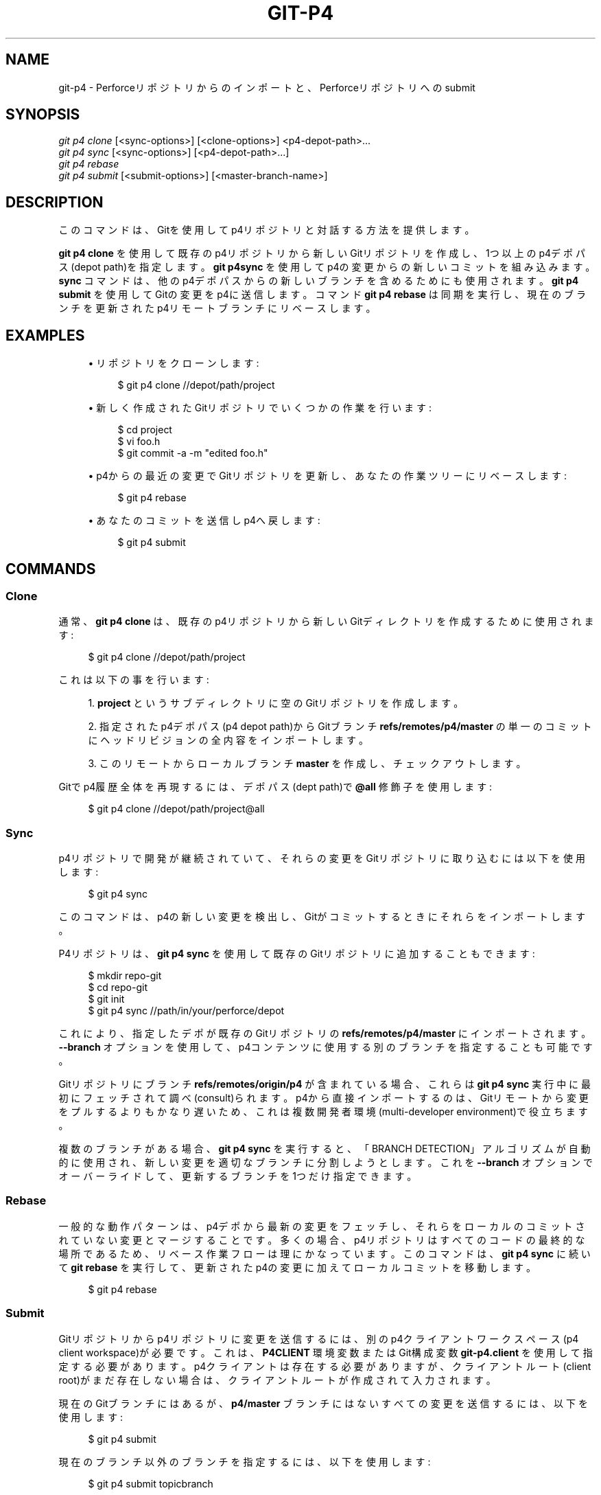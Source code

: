'\" t
.\"     Title: git-p4
.\"    Author: [FIXME: author] [see http://docbook.sf.net/el/author]
.\" Generator: DocBook XSL Stylesheets v1.79.1 <http://docbook.sf.net/>
.\"      Date: 12/10/2022
.\"    Manual: Git Manual
.\"    Source: Git 2.38.0.rc1.238.g4f4d434dc6.dirty
.\"  Language: English
.\"
.TH "GIT\-P4" "1" "12/10/2022" "Git 2\&.38\&.0\&.rc1\&.238\&.g" "Git Manual"
.\" -----------------------------------------------------------------
.\" * Define some portability stuff
.\" -----------------------------------------------------------------
.\" ~~~~~~~~~~~~~~~~~~~~~~~~~~~~~~~~~~~~~~~~~~~~~~~~~~~~~~~~~~~~~~~~~
.\" http://bugs.debian.org/507673
.\" http://lists.gnu.org/archive/html/groff/2009-02/msg00013.html
.\" ~~~~~~~~~~~~~~~~~~~~~~~~~~~~~~~~~~~~~~~~~~~~~~~~~~~~~~~~~~~~~~~~~
.ie \n(.g .ds Aq \(aq
.el       .ds Aq '
.\" -----------------------------------------------------------------
.\" * set default formatting
.\" -----------------------------------------------------------------
.\" disable hyphenation
.nh
.\" disable justification (adjust text to left margin only)
.ad l
.\" -----------------------------------------------------------------
.\" * MAIN CONTENT STARTS HERE *
.\" -----------------------------------------------------------------
.SH "NAME"
git-p4 \- Perforceリポジトリからのインポートと、Perforceリポジトリへのsubmit
.SH "SYNOPSIS"
.sp
.nf
\fIgit p4 clone\fR [<sync\-options>] [<clone\-options>] <p4\-depot\-path>\&...
\fIgit p4 sync\fR [<sync\-options>] [<p4\-depot\-path>\&...]
\fIgit p4 rebase\fR
\fIgit p4 submit\fR [<submit\-options>] [<master\-branch\-name>]
.fi
.sp
.SH "DESCRIPTION"
.sp
このコマンドは、Gitを使用してp4リポジトリと対話する方法を提供します。
.sp
\fBgit p4 clone\fR を使用して既存のp4リポジトリから新しいGitリポジトリを作成し、1つ以上のp4デポパス(depot path)を指定します。 \fBgit p4sync\fR を使用してp4の変更からの新しいコミットを組み込みます。 \fBsync\fR コマンドは、他のp4デポパスからの新しいブランチを含めるためにも使用されます。 \fBgit p4 submit\fR を使用してGitの変更をp4に送信します。 コマンド \fBgit p4 rebase\fR は同期を実行し、現在のブランチを更新されたp4リモートブランチにリベースします。
.SH "EXAMPLES"
.sp
.RS 4
.ie n \{\
\h'-04'\(bu\h'+03'\c
.\}
.el \{\
.sp -1
.IP \(bu 2.3
.\}
リポジトリをクローンします:
.sp
.if n \{\
.RS 4
.\}
.nf
$ git p4 clone //depot/path/project
.fi
.if n \{\
.RE
.\}
.sp
.RE
.sp
.RS 4
.ie n \{\
\h'-04'\(bu\h'+03'\c
.\}
.el \{\
.sp -1
.IP \(bu 2.3
.\}
新しく作成されたGitリポジトリでいくつかの作業を行います:
.sp
.if n \{\
.RS 4
.\}
.nf
$ cd project
$ vi foo\&.h
$ git commit \-a \-m "edited foo\&.h"
.fi
.if n \{\
.RE
.\}
.sp
.RE
.sp
.RS 4
.ie n \{\
\h'-04'\(bu\h'+03'\c
.\}
.el \{\
.sp -1
.IP \(bu 2.3
.\}
p4からの最近の変更でGitリポジトリを更新し、あなたの作業ツリーにリベースします:
.sp
.if n \{\
.RS 4
.\}
.nf
$ git p4 rebase
.fi
.if n \{\
.RE
.\}
.sp
.RE
.sp
.RS 4
.ie n \{\
\h'-04'\(bu\h'+03'\c
.\}
.el \{\
.sp -1
.IP \(bu 2.3
.\}
あなたのコミットを送信しp4へ戻します:
.sp
.if n \{\
.RS 4
.\}
.nf
$ git p4 submit
.fi
.if n \{\
.RE
.\}
.sp
.RE
.SH "COMMANDS"
.SS "Clone"
.sp
通常、 \fBgit p4 clone\fR は、既存のp4リポジトリから新しいGitディレクトリを作成するために使用されます:
.sp
.if n \{\
.RS 4
.\}
.nf
$ git p4 clone //depot/path/project
.fi
.if n \{\
.RE
.\}
.sp
.sp
これは以下の事を行います:
.sp
.RS 4
.ie n \{\
\h'-04' 1.\h'+01'\c
.\}
.el \{\
.sp -1
.IP "  1." 4.2
.\}
\fBproject\fR
というサブディレクトリに空のGitリポジトリを作成します。
.RE
.sp
.RS 4
.ie n \{\
\h'-04' 2.\h'+01'\c
.\}
.el \{\
.sp -1
.IP "  2." 4.2
.\}
指定されたp4デポパス(p4 depot path)からGitブランチ
\fBrefs/remotes/p4/master\fR
の単一のコミットにヘッドリビジョンの全内容をインポートします。
.RE
.sp
.RS 4
.ie n \{\
\h'-04' 3.\h'+01'\c
.\}
.el \{\
.sp -1
.IP "  3." 4.2
.\}
このリモートからローカルブランチ
\fBmaster\fR
を作成し、チェックアウトします。
.RE
.sp
Gitでp4履歴全体を再現するには、デポパス(dept path)で \fB@all\fR 修飾子を使用します:
.sp
.if n \{\
.RS 4
.\}
.nf
$ git p4 clone //depot/path/project@all
.fi
.if n \{\
.RE
.\}
.sp
.SS "Sync"
.sp
p4リポジトリで開発が継続されていて、それらの変更をGitリポジトリに取り込むには以下を使用します:
.sp
.if n \{\
.RS 4
.\}
.nf
$ git p4 sync
.fi
.if n \{\
.RE
.\}
.sp
.sp
このコマンドは、p4の新しい変更を検出し、Gitがコミットするときにそれらをインポートします。
.sp
P4リポジトリは、 \fBgit p4 sync\fR を使用して既存のGitリポジトリに追加することもできます:
.sp
.if n \{\
.RS 4
.\}
.nf
$ mkdir repo\-git
$ cd repo\-git
$ git init
$ git p4 sync //path/in/your/perforce/depot
.fi
.if n \{\
.RE
.\}
.sp
.sp
これにより、指定したデポが既存のGitリポジトリの \fBrefs/remotes/p4/master\fR にインポートされます。 \fB\-\-branch\fR オプションを使用して、p4コンテンツに使用する別のブランチを指定することも可能です。
.sp
Gitリポジトリにブランチ \fBrefs/remotes/origin/p4\fR が含まれている場合、これらは \fBgit p4 sync\fR 実行中に最初にフェッチされて調べ(consult)られます。p4から直接インポートするのは、Gitリモートから変更をプルするよりもかなり遅いため、これは複数開発者環境(multi\-developer environment)で役立ちます。
.sp
複数のブランチがある場合、 \fBgit p4 sync\fR を実行すると、「BRANCH DETECTION」アルゴリズムが自動的に使用され、新しい変更を適切なブランチに分割しようとします。 これを \fB\-\-branch\fR オプションでオーバーライドして、更新するブランチを1つだけ指定できます。
.SS "Rebase"
.sp
一般的な動作パターンは、p4デポから最新の変更をフェッチし、それらをローカルのコミットされていない変更とマージすることです。多くの場合、p4リポジトリはすべてのコードの最終的な場所であるため、リベース作業フローは理にかなっています。このコマンドは、 \fBgit p4 sync\fR に続いて \fBgit rebase\fR を実行して、更新されたp4の変更に加えてローカルコミットを移動します。
.sp
.if n \{\
.RS 4
.\}
.nf
$ git p4 rebase
.fi
.if n \{\
.RE
.\}
.sp
.SS "Submit"
.sp
Gitリポジトリからp4リポジトリに変更を送信するには、別のp4クライアントワークスペース(p4 client workspace)が必要です。 これは、 \fBP4CLIENT\fR 環境変数またはGit構成変数 \fBgit\-p4\&.client\fR を使用して指定する必要があります。p4クライアントは存在する必要がありますが、クライアントルート(client root)がまだ存在しない場合は、クライアントルートが作成されて入力されます。
.sp
現在のGitブランチにはあるが、 \fBp4/master\fR ブランチにはないすべての変更を送信するには、以下を使用します:
.sp
.if n \{\
.RS 4
.\}
.nf
$ git p4 submit
.fi
.if n \{\
.RE
.\}
.sp
.sp
現在のブランチ以外のブランチを指定するには、以下を使用します:
.sp
.if n \{\
.RS 4
.\}
.nf
$ git p4 submit topicbranch
.fi
.if n \{\
.RE
.\}
.sp
.sp
単一のコミットまたはコミットの範囲を指定するには、以下を使用します:
.sp
.if n \{\
.RS 4
.\}
.nf
$ git p4 submit \-\-commit <sha1>
$ git p4 submit \-\-commit <sha1\&.\&.sha1>
.fi
.if n \{\
.RE
.\}
.sp
.sp
アップストリーム参照は一般的には \fBrefs/remotes/p4/master\fR ですが、 \fB\-\-origin=\fR コマンドラインオプションを使用してオーバーライドできます。
.sp
p4の変更は、ユーザーが \fBgit p4 submit\fR を呼び出すと作成されます。 \fB\-\-preserve\-user\fR オプションを使用すると、Gitコミットの作者(author)に応じて所有権が変更されます。このオプションには、 \fBp4 protect\fR を使用して付与できるp4の管理者権限が必要です。
.sp
送信する代わりに変更を保存するには、以下のように \fB\-\-shelve\fR と \fB\-\-update\-shelve\fR を使用します:
.sp
.if n \{\
.RS 4
.\}
.nf
$ git p4 submit \-\-shelve
$ git p4 submit \-\-update\-shelve 1234 \-\-update\-shelve 2345
.fi
.if n \{\
.RE
.\}
.sp
.SS "Unshelve"
.sp
Unshelvingは、棚上げされたP4チェンジリスト(shelved P4 changelist)を取得し、ブランチ refs/remotes/p4\-unshelved/<changelist> で同等のgit commitを生成します。
.sp
git commitは、現在のoriginリビジョン(デフォルトではHEAD)を基準にして作成されます。親コミットはoriginに基づいて作成され、次にunshelveコミットはそれに基づいて作成されます。
.sp
originリビジョンは、 \fB\-\-origin\fR オプションで変更できます。
.sp
refs/remotes/p4\-unshelved のターゲットブランチがすでに存在する場合、古いブランチの名前が変更されます。
.sp
.if n \{\
.RS 4
.\}
.nf
$ git p4 sync
$ git p4 unshelve 12345
$ git show p4\-unshelved/12345
<submit more changes via p4 to the same files>
$ git p4 unshelve 12345
<refuses to unshelve until git is in sync with p4 again>
.fi
.if n \{\
.RE
.\}
.sp
.SH "OPTIONS"
.SS "General options"
.sp
cloneを除くすべてのコマンドは、これらのオプションを受け入れます。
.PP
\fB\-\-git\-dir <dir>\fR
.RS 4
\fBGIT_DIR\fR
環境変数を設定します。
\fBgit\fR(1)
参照。
.RE
.PP
\fB\-v\fR, \fB\-\-verbose\fR
.RS 4
より多くの進捗情報を提供します。
.RE
.SS "Sync options"
.sp
これらのオプションは、最初の「クローン」(clone)操作と後続の「同期」(sync)操作で使用できます。
.PP
\fB\-\-branch <ref>\fR
.RS 4
変更を
\fBrefs/remotes/p4/master\fR
ではなく <ref> にインポートします。 <ref>が
\fBrefs/\fR
で始まる場合は、そのまま使用されます。それ以外の場合、
\fBp4/\fR
で始まらない場合は、その接頭辞が追加されます。
.sp
デフォルトでは、
\fBrefs/\fR
で始まらない<ref>は、リモート追跡ブランチの名前として扱われます(\fBrefs/remotes/\fR
の下)。この動作は、
\fB\-\-import\-local\fR
オプションを使用して変更できます。
.sp
<ref> のデフォルトは "master" です。
.sp
この例では、新しい remote "p4/proj2" を既存のGitリポジトリにインポートします:
.sp
.if n \{\
.RS 4
.\}
.nf
    $ git init
    $ git p4 sync \-\-branch=refs/remotes/p4/proj2 //depot/proj2
.fi
.if n \{\
.RE
.\}
.sp
.RE
.PP
\fB\-\-detect\-branches\fR
.RS 4
ブランチ検出アルゴリズムを使用して、p4の新しいパスを見つけます。 これは、以下の「BRANCH DETECTION」で解説してあります。
.RE
.PP
\fB\-\-changesfile <file>\fR
.RS 4
<file> にリストされているp4変更番号(p4 change numbers)を1行に1つずつ正確にインポートします。 通常、
\fBgit p4\fR
は、現在のp4リポジトリの状態を検査し、インポートする必要のある変更を検出します。
.RE
.PP
\fB\-\-silent\fR
.RS 4
進捗情報を出力しません。
.RE
.PP
\fB\-\-detect\-labels\fR
.RS 4
デポパス(depot paths)に関連付けられているラベルをp4に問い合わせ、Gitにタグとして追加します。新しいチェンジリストに関連付けられたラベルのみをインポートするため、有用性は限られています。非推奨です。
.RE
.PP
\fB\-\-import\-labels\fR
.RS 4
p4からGitにラベルをインポートします。
.RE
.PP
\fB\-\-import\-local\fR
.RS 4
デフォルトでは、p4ブランチは
\fBrefs/remotes/p4/\fR
に保存され、
\fBgit-branch\fR(1)
およびその他のコマンドによってリモート追跡ブランチとして扱われます。 このオプションは、代わりにp4ブランチを
\fBrefs/heads/p4/\fR
に配置します。このオプション使用後、今後の同期操作では、
\fBrefs/heads\fR
でp4ブランチを見つけることができるように、
\fB\-\-import\-local\fR
も指定する必要があることに注意してください。
.RE
.PP
\fB\-\-max\-changes <n>\fR
.RS 4
指定されたリビジョン指定子(revision specifier)に含まれる変更の全範囲ではなく、最大で <n> 個の変更をインポートします。通常の使用法は、リビジョン指定子として
\fB@all\fR
を使用しますが、
\fB\-\-max\-changes 1000\fR
を使用して、リビジョン履歴全体ではなく、最後の1000リビジョンのみをインポートします。
.RE
.PP
\fB\-\-changes\-block\-size <n>\fR
.RS 4
\fB@all\fR
などのリビジョン指定子を特定の変更番号のリストに変換するときに使用する内部ブロックサイズ。変換の変更の完全なリストを見つけるために
\fBp4 changes\fR
への単一の呼び出しを使用する代わりに、
\fBp4 changes \-m\fR
への一連の呼び出しがあり、それぞれが指定のサイズの変更の1ブロックを要求します。デフォルトのブロックサイズは500で、通常はこれが適切です。
.RE
.PP
\fB\-\-keep\-path\fR
.RS 4
デフォルトでは、p4デポパスからGitへのファイル名のマッピングには、デポパス全体の削除が含まれます。このオプションを使用すると、完全なp4デポパスがGitに保持されます。 たとえば、パス
\fB//depot/main/foo/bar\&.c\fR
は、
\fB//depot/main/\fR
からインポートすると、
\fBfoo/bar\&.c\fR
になります。
\fB\-\-keep\-path`を使用すると、Gitパスは代わりに `depot/main/foo/bar\&.c\fR
になります。
.RE
.PP
\fB\-\-use\-client\-spec\fR
.RS 4
クライアント仕様(client spec)を使用して、p4でinterestingファイルのリストを見つけます。以下の「CLIENT SPEC」セクションを参照してください。
.RE
.PP
\fB\-/ <path>\fR
.RS 4
クローン作成または同期時に、選択したデポパスを除外します。
.RE
.SS "Clone options"
.sp
これらのオプションは、上記の「sync」オプションとともに、最初の「clone」で使用できます。
.PP
\fB\-\-destination <directory>\fR
.RS 4
Gitリポジトリを作成する場所。 指定しない場合、p4デポパス(p4 depot path)の最後のコンポーネントを使用して新しいディレクトリを作成します。
.RE
.PP
\fB\-\-bare\fR
.RS 4
ベアクローン(bare clone)を実行します。
\fBgit-clone\fR(1)
を参照してください。
.RE
.SS "Submit options"
.sp
これらのオプションを使用して、「git p4 submit」の動作を変更できます。
.PP
\fB\-\-origin <commit>\fR
.RS 4
p4に送信するコミットが識別される上流の場所。デフォルトでは、これは
\fBHEAD\fR
から到達可能な最新のp4コミットです。
.RE
.PP
\fB\-M\fR
.RS 4
名前の変更(renames)を検出します。
\fBgit-diff\fR(1)
を参照してください。名前の変更は、p4ででは明示的な「移動」操作を使用して表されます。コピーを検出するための対応するオプションはありませんが、移動とコピーの両方に変数があります。
.RE
.PP
\fB\-\-preserve\-user\fR
.RS 4
p4に送信する前に、p4の変更を再作成(re\-author)してください。このオプションには、p4管理者権限が必要です。
.RE
.PP
\fB\-\-export\-labels\fR
.RS 4
Gitからタグをp4ラベルとしてエクスポートします。Gitで見つかったタグは、perforce 作業ディレクトリに適用されます。
.RE
.PP
\fB\-n\fR, \fB\-\-dry\-run\fR
.RS 4
どのコミットがp4に送信されるかだけを表示します。Gitまたはp4の状態を変更しないでください。
.RE
.PP
\fB\-\-prepare\-p4\-only\fR
.RS 4
通常の送信操作と同様に、p4ワークスペースにコミットを適用し、p4でファイルを開いたり、追加したり、削除したりします。 最後の「p4送信」を発行しません。代わりに、手動で送信する方法または元に戻す方法に関するメッセージを表示します。このオプションは、最初の(最も古い)コミット後に常に停止(stop)します。Gitタグはp4にエクスポートされません。
.RE
.PP
\fB\-\-shelve\fR
.RS 4
送信する代わりに、一連の棚上げされたチェンジリスト(shelved changelists)を作成します。各シェルフ(shelve)を作成した後、関連するファイルは元に戻され(revert)/削除(delete)されます。保留中のコミットが複数ある場合は、複数のシェルフが作成されます。
.RE
.PP
\fB\-\-update\-shelve CHANGELIST\fR
.RS 4
このコミットで既存の棚上げされたチェンジリスト(shelved changelist)を更新します。
\fB\-\-shelve\fR
の指定を含んでいます。複数の棚上げされたチェンジリストに対して繰り返します。
.RE
.PP
\fB\-\-conflict=(ask|skip|quit)\fR
.RS 4
p4にコミットを適用すると、競合が発生する可能性があります。 これが発生した場合、デフォルトの動作("ask")は、このコミットをスキップして続行するか、終了するかを尋ねる動作です。このオプションを使用すると、プロンプトをバイパスして、競合するコミットを自動的にスキップしたり、プロンプトを表示せずにコミットの適用を中止(quit)したりできます。
.RE
.PP
\fB\-\-branch <branch>\fR
.RS 4
送信後、デフォルトの p4/master の代わりに、この名前付きブランチを同期します。詳細については、上記の「Sync options」セクションを参照してください。
.RE
.PP
\fB\-\-commit (<sha1>|<sha1>\&.\&.<sha1>)\fR
.RS 4
現在のGitブランチにある変更の完全なリストではなく、指定されたコミットまたはコミットの範囲のみを送信します。
.RE
.PP
\fB\-\-disable\-rebase\fR
.RS 4
すべてのコミットが正常に送信された後の自動リベースを無効にします。 git\-p4\&.disableRebase で設定することもできます。
.RE
.PP
\fB\-\-disable\-p4sync\fR
.RS 4
コミットが送信された後、Perforceからのp4/masterの自動同期を無効にします。
\fB\-\-disable\-rebase\fR
の指定を含んでいます。git\-p4\&.disableP4Sync で設定することもできます。 可能であれば、 origin/master との同期は引き続き続行されます。
.RE
.SH "HOOKS FOR SUBMIT"
.SS "p4\-pre\-submit"
.sp
\fBp4\-pre\-submit\fR フックが存在し、実行可能である場合に実行されます。フックはパラメータを受け取らず、標準入力からも何も受け取りません。このスクリプトをゼロ以外のステータスで終了すると、 \fBgit\-p4 submit\fR が起動しなくなります。 \fB\-\-no\-verify\fR コマンドラインオプションでバイパスできます。
.sp
使用シナリオの１つは、フックで単体テストを実行することです。
.SS "p4\-prepare\-changelist"
.sp
\fBp4\-prepare\-changelist\fR フックは、デフォルトのチェンジリストメッセージを準備した直後、エディタが起動する前に実行されます。 これは、変更リストのテキストを含むファイルの名前という1つのパラメーターを取ります。スクリプトをゼロ以外のステータスで終了すると、プロセスが中止(abort)されます。
.sp
フックの目的は、メッセージファイルをその場で編集することであり、 \fB\-\-no\-verify\fR オプションによって抑制されることはありません。このフックは、 \fB\-\-prepare\-p4\-only\fR が設定されている場合でも呼び出されます。
.SS "p4\-changelist"
.sp
\fBp4\-changelist\fR フックは、ユーザーがチェンジリストメッセージを編集した後に実行されます。 \fB\-\-no\-verify\fR オプションでバイパスできます。提案されたチェンジリストテキストを保持するファイルの名前という単一のパラメータを取ります。ゼロ以外のステータスで終了すると、コマンドは中止(abort)されます。
.sp
フックはチェンジリストファイルの編集を許可されており、テキストをプロジェクトの標準形式に正規化するために使用できます。 また、メッセージファイルを検査した後に送信を拒否するために使用することもできます。
.SS "p4\-post\-changelist"
.sp
\fBp4\-post\-changelist\fR フックは、submitがP4で正常に発生した後に呼び出されます。 これはパラメーターを必要とせず、主に通知を目的としており、git p4 submitアクションの結果に影響を与えることはできません。
.SS "Rebase options"
.sp
これらのオプションを使用して、「git p4 rebase」の動作を変更できます。
.PP
\fB\-\-import\-labels\fR
.RS 4
p4ラベルのインポート。
.RE
.SS "Unshelve options"
.PP
\fB\-\-origin\fR
.RS 4
棚上げされたP4チェンジリスト(shelved P4 changelist)が比較される git refspec を設定します。デフォルトは p4/master です。
.RE
.SH "DEPOT PATH SYNTAX"
.sp
\fBgit p4 sync\fR と \fBgitp4 clone\fR へのp4デポパス引数は、1つ以上のスペースで区切られたp4デポパスにすることができ、最後にオプションのp4リビジョン指定子があります:
.PP
"//depot/my/project"
.RS 4
そのツリーの下の「#head」変更内のすべてのファイルを含む1つのコミットをインポートします。
.RE
.PP
"//depot/my/project@all"
.RS 4
そのデポパスの履歴の変更ごとに1つのコミットをインポートします。
.RE
.PP
"//depot/my/project@1,6"
.RS 4
1から6の変更のみをインポートする。
.RE
.PP
"//depot/proj1@all //depot/proj2@all"
.RS 4
両方の名前付きのデポパスからのすべての変更を単一のリポジトリにインポートします。これらのディレクトリの下にあるファイルのみが含まれます。 Gitには、「proj1」と「proj2」ごとのサブディレクトリはありません。複数のデポパスを指定する場合は、\fB\-\-destination\fR
オプションを使用する必要があります。 リビジョン指定子は、各デポパスで同じように指定する必要があります。 同じ名前のファイルがデポパスにある場合、ファイルの最新バージョンのパスがGitに表示されるパスになります。
.RE
.sp
p4リビジョン指定子の完全な構文については、「p4 help revisions」を参照してください。
.SH "CLIENT SPEC"
.sp
p4クライアントの仕様は、 \fBp4 client\fR コマンドで維持され、他のフィールドの中でも、デポがクライアントリポジトリにマップされる方法を指定するビューが含まれています。 \fBclone\fR と \fBsync`コマンドは、 `\-\-use\-client\-spec\fR オプションが指定されているか、または useClientSpec 変数がtrueの場合に、クライアント仕様(client spec)を参照できます。 \fBgit p4 clone\fR の後、useClientSpec変数がリポジトリ構成ファイルに自動的に設定されます。これにより、将来の \fBgit p4 submit\fR コマンドが正しく機能するようになります。 submitコマンドは変数のみを調べ、コマンドラインオプションはありません。
.sp
p4ビューの完全な構文は、「p4 help views」に記載されています。 \fBgit p4\fR は、ビュー構文のサブセットのみを認識します。 複数行のマッピング、「+」のオーバーレイ、「\-」の除外、空白の前後の二重引用符(\fB"\fR)を理解します。可能なワイルドカードのうち、 \fBgit p4\fR は \fB\&.\&.\&.\fR のみを処理し、パスの最後にある場合にのみ処理します。 \fBgit p4\fR は、未実装のワイルドカードに遭遇すると文句を言います。
.sp
バグ: オーバーラップマッピングの実装にはバグがあります。複数のデポパスがオーバーレイを介してリポジトリ内の同じ場所にマップされる場合、 \fBgit p4\fR は間違ったパスを選択する可能性があります。 これは、 \fBgit p4\fR 専用のクライアント仕様を使用せずに解決するのは困難です。
.sp
クライアントの名前は、複数の方法で \fBgit p4\fR に指定できます。 変数 \fBgit\-p4\&.client\fR が存在する場合は、それが優先されます。 それ以外の場合は、クライアントを決定する通常のp4メカニズムが使用されます。それは、環境変数 \fBP4CLIENT\fR または`P4CONFIG` によって参照されるファイル または ローカルホスト名 です。
.SH "BRANCH DETECTION"
.sp
P4には、Gitと同じブランチの概念はありません。代わりに、p4はそのコンテンツをディレクトリツリーとして編成します。慣例により、さまざまな論理ブランチがツリー内のさまざまな場所にあります。 \fBp4 branch\fR コマンドは、ツリー内の異なる領域間のマッピングを維持し、関連するコンテンツを示すために使用されます。 \fBgit p4\fR は、これらのマッピングを使用してブランチの関係を判別できます。
.sp
対象のすべてのブランチが単一のデポパスのサブディレクトリとして存在するリポジトリがある場合、クローン作成または同期時に \fB\-\-detect\-branches\fR を使用して、 \fBgit p4\fR がp4内のサブディレクトリを自動的に検出し、これらをGitのブランチとして生成できます。
.sp
たとえば、P4リポジトリ構造が以下の場合:
.sp
.if n \{\
.RS 4
.\}
.nf
//depot/main/\&.\&.\&.
//depot/branch1/\&.\&.\&.
.fi
.if n \{\
.RE
.\}
.sp
.sp
そして、 \fBp4 branch \-o branch1\fR は、以下のようなビューライン(View line)を表示します:
.sp
.if n \{\
.RS 4
.\}
.nf
//depot/main/\&.\&.\&. //depot/branch1/\&.\&.\&.
.fi
.if n \{\
.RE
.\}
.sp
.sp
次に、以下の \fBgit p4 clone\fR コマンドを実行します:
.sp
.if n \{\
.RS 4
.\}
.nf
git p4 clone \-\-detect\-branches //depot@all
.fi
.if n \{\
.RE
.\}
.sp
.sp
\fBrefs/remotes/p4/\fR には \fB//depot/main\fR 用の \fBmaster\fR というブランチと \fB//depot/branch1\fR 用の \fBdepot/branch1\fR というブランチが別々に作成されることになります。
.sp
ただし、ブランチのように使用できるようにするために、p4でブランチを作成する必要はありません。ブランチ関係を自動的に推測することは難しいため、Git構成設定 \fBgit\-p4\&.branchList\fR を使用して、ブランチ関係を明示的に識別することができます。これは、単純なp4ブランチ仕様のような "source:destination" ペアのリストであり、 "source" と "destination" はp4リポジトリ内のパス要素です。上記の例は、p4ブランチの存在に依存していました。 p4ブランチがない場合、同じ結果が以下の場合に発生します:
.sp
.if n \{\
.RS 4
.\}
.nf
git init depot
cd depot
git config git\-p4\&.branchList main:branch1
git p4 clone \-\-detect\-branches //depot@all \&.
.fi
.if n \{\
.RE
.\}
.sp
.SH "PERFORMANCE"
.sp
\fBgit p4\fR で使用される高速インポートメカニズムは、 \fBgit p4 sync\fR の呼び出しごとに1つのパックファイルを作成します。通常、Gitガベージ圧縮(\fBgit-gc\fR(1))は、これらをより少ないパックファイルに自動的に圧縮しますが、 \fBgit repack \-adf\fR を明示的に呼び出すと、パフォーマンスが向上する場合があります。
.SH "CONFIGURATION VARIABLES"
.sp
以下の構成設定を使用して、 \fBgit p4\fR の振る舞いを変更できます。全てを見たい時は「git\-p4」セクションを参照してください。
.SS "General variables"
.PP
git\-p4\&.user
.RS 4
すべてのp4コマンドのオプションとして、
\fB\-u <user>\fR
で指定されるユーザー。代わりに環境変数
\fBP4USER\fR
を使用することができます。
.RE
.PP
git\-p4\&.password
.RS 4
すべてのp4コマンドのオプションとして、
\fB\-P <password>\fR
で指定されるパスワード。代わりに環境変数
\fBP4PASS\fR
を使用することができます。
.RE
.PP
git\-p4\&.port
.RS 4
すべてのp4コマンドのオプションとして
\fB\-p <port>\fR
で指定されるポート。代わりに、環境変数
\fBP4PORT\fR
を使用することができます。
.RE
.PP
git\-p4\&.host
.RS 4
全てのp4コマンドのオプションとして
\fB\-h <host>\fR
で指定されるホスト。代わりに環境変数
\fBP4HOST\fR
を使用することができます。
.RE
.PP
git\-p4\&.client
.RS 4
全てのp4コマンドのオプションとして
\fB\-c <client>\fR
で指定されるクライアント。クライアントスペック(client spec)を含んでいます。
.RE
.PP
git\-p4\&.retries
.RS 4
ネットワークがタイムアウトした場合にp4コマンド(特に
\fBp4 sync\fR)を再試行する回数を指定します。デフォルト値は 3 です。再試行を無効にする場合、またはp4バージョンが再試行をサポートしていない場合(2012\&.2より前)は、値を0に設定します。
.RE
.SS "Clone and sync variables"
.PP
git\-p4\&.syncFromOrigin
.RS 4
他のGitリポジトリからコミットをインポートする方がp4からインポートするよりもはるかに高速であるため、Gitのリモートで最初にp4の変更を見つけるメカニズムが存在します。
\fBrefs/remote/origin/p4\fR
の下にブランチが存在する場合、それらはp4から同期するときにフェッチされて使用されます。 この変数を
\fBfalse\fR
に設定して、この動作を無効にすることができます。
.RE
.PP
git\-p4\&.branchUser
.RS 4
ブランチ検出のフェーズの一つでは、p4ブランチを調べて、インポートする新しいブランチを見つけます。デフォルトでは、すべてのブランチが検査されます。 このオプションは、検索を、変数で指定した単一のユーザーが所有するものだけに制限します。
.RE
.PP
git\-p4\&.branchList
.RS 4
ブランチ検出が有効になっている場合にインポートされるブランチのリスト。各エントリは、コロン(\fB:\fR)で区切られたブランチ名のペアである必要があります。以下の例では、branchAとbranchBの両方がmainから作成されたことを宣言しています:
.sp
.if n \{\
.RS 4
.\}
.nf
git config       git\-p4\&.branchList main:branchA
git config \-\-add git\-p4\&.branchList main:branchB
.fi
.if n \{\
.RE
.\}
.sp
.RE
.PP
git\-p4\&.ignoredP4Labels
.RS 4
無視するp4ラベルのリスト。これは、インポートできないラベルが検出されると自動的に作成されます。
.RE
.PP
git\-p4\&.importLabels
.RS 4
\fB\-\-import\-labels\fR
に従って、p4ラベルをgitにインポートします。
.RE
.PP
git\-p4\&.labelImportRegexp
.RS 4
この正規表現にマッチするp4ラベルのみがインポートされます。 デフォルト値は
\fB[a\-zA\-Z0\-9_\e\-\&.]+$\fR
です。
.RE
.PP
git\-p4\&.useClientSpec
.RS 4
対象のp4デポパスを識別するためにp4クライアント仕様(p4 client spec)を使用する必要があることを指定します。これは、オプション
\fB\-\-use\-client\-spec\fR
を指定するのと同じです。上記の「CLIENT SPEC」セクションを参照してください。 この変数はブール値であり、p4クライアントの名前ではありません。
.RE
.PP
git\-p4\&.pathEncoding
.RS 4
Perforceは、元のOSによって指定されたパスのエンコーディングを保持します。 Gitは、UTF\-8としてエンコードされたパスを想定しています。 この設定を使用して、 PERFORCEがパスに使用したエンコーディングをgit\-p4に通知します。 このエンコーディングは、 パスのエンコーディングをUTF\-8に変換するために使用されます。 例として、 Windows上のPerforceは、 パス名をエンコードするために
\fBcp1252\fR
を使用することがよくあります。 このオプションが p4 clone リクエストに渡されると、 生成された新しい git リポジトリで永続化されます。
.RE
.PP
git\-p4\&.metadataDecodingStrategy
.RS 4
Perforce は、 changelistの説明とユーザーのフル・ネームのエンコーディングを、指定の OS 上のクライアントによって保存されたままにします。 p4v クライアントは OS ローカル・エンコーディングを使用するため、さまざまなユーザーが、さまざまなchangelistの説明やユーザーのフル・ネームをさまざまなエンコーディングで同じデポに保存することになります。 Git は、コミット・メッセージと作者名の 一貫性のない/不適切な エンコーディングを許容はしますが、 utf\-8 で指定することを想定しています。 git\-p4 は、 Perforce でエンコーディングの不確実性を処理する際に、3 つの異なるデコーディング戦略を使用できます。
\fBpassthrough\fR
は、元のバイトを Perforce から git に渡すだけです。 Perforce データが utf\-8 以外でエンコードされている場合に、使用可能であるが正しくエンコードされていないデータが作成されます。
\fBstrict\fR
は、Perforce データが utf\-8 としてエンコードされることを想定しており、これが正しくない場合、インポートに失敗します。
\fBfallback\fR
は、データを utf\-8 として解釈しようとします。それ以外の場合は、セカンダリ・エンコーディング(デフォルトでは一般的な Windows エンコーディング
\fBcp\-1252\fR)を使用するようにフォールバックします。フォールバック・エンコーディングでのデコードも失敗した場合は、上位範囲(upper\-range)のバイトがエスケープされます。 歴史的な理由から、 python2 ではデフォルトの戦略は
\fBpassthrough\fR
であり、 python3 ではデフォルトは
\fBfallback\fR
です。
\fBstrict\fR
が選択され、デコードが失敗した場合、エラー・メッセージでは回避策としてこの構成パラメーターを変更することを提案します。 このオプションが p4 clone リクエストに渡されると、 生成された新しい git リポジトリで永続化されます。
.RE
.PP
git\-p4\&.metadataFallbackEncoding
.RS 4
\fBfallback\fR
戦略を使用して Perforce 作者名とchangelistの説明をデコードするときに使用するフォールバック・エンコーディングを指定します(git\-p4\&.metadataDecodingStrategy 参照)。 フォールバック・エンコーディングは、 utf\-8 としてデコードするのに失敗した場合にのみ使用されます。 このオプションのデフォルトは、一般的な Windows エンコーディングである
\fBcp1252\fR
です。 このオプションが p4 clone リクエストに渡されると、 生成された新しい git リポジトリで永続化されます。
.RE
.PP
git\-p4\&.largeFileSystem
.RS 4
大きな(バイナリ)ファイルに使用されるシステムを指定します。ラージファイルシステム(large file systems)は
\fBgit p4 submit\fR
コマンドをサポートしていないことに注意してください。 現在、Git LFSのみが実装されています(詳細については、
\m[blue]\fBhttps://git\-lfs\&.github\&.com/\fR\m[]
を参照してください)。このオプションを使用して以下のように構成するには、Git LFSコマンドライン拡張機能をダウンロードしてインストールします:
.sp
.if n \{\
.RS 4
.\}
.nf
git config       git\-p4\&.largeFileSystem GitLFS
.fi
.if n \{\
.RE
.\}
.sp
.RE
.PP
git\-p4\&.largeFileExtensions
.RS 4
リスト内のファイル拡張子に一致するすべてのファイルは、ラージファイルシステムによって処理されます。 拡張子の前に
\fB\&.\fR
を付けないでください。
.RE
.PP
git\-p4\&.largeFileThreshold
.RS 4
非圧縮サイズがしきい値を超えるすべてのファイルは、ラージファイルシステム(large file system)によって処理されます。デフォルトでは、しきい値はバイト単位で定義されています。 単位を変更するには、接尾辞k、m、gを追加します。
.RE
.PP
git\-p4\&.largeFileCompressedThreshold
.RS 4
圧縮サイズがしきい値を超えるすべてのファイルは、ラージファイルシステム(large file system)によって処理されます。このオプションを使用すると、クローン/同期プロセスの速度が低下する可能性があります。デフォルトでは、しきい値はバイト単位で定義されています。 単位を変更するには、接尾辞k、m、gを追加します。
.RE
.PP
git\-p4\&.largeFilePush
.RS 4
大きなファイルをサーバーに自動的にプッシュするかどうかを定義するブール変数。
.RE
.PP
git\-p4\&.keepEmptyCommits
.RS 4
このブールオプションがtrueに設定されている場合、除外されたファイルのみを含むチェンジリストは空のコミットとしてインポートされます。
.RE
.PP
git\-p4\&.mapUser
.RS 4
P4 user をGitのnameとemail addressにマッピングします。以下の形式の文字列を使用して、マッピングを作成します:
.sp
.if n \{\
.RS 4
.\}
.nf
git config \-\-add git\-p4\&.mapUser "p4user = First Last <mail@address\&.com>"
.fi
.if n \{\
.RE
.\}
.sp
マッピングは、P4からのユーザー情報を上書きします。複数のP4ユーザーのマッピングを定義できます。
.RE
.SS "Submit variables"
.PP
git\-p4\&.detectRenames
.RS 4
名前の変更(renames)を検出します。\fBgit-diff\fR(1)
を参照してください。 これは、true または、false または
\fBgit diff \-M\fR
で期待されるスコアになります。
.RE
.PP
git\-p4\&.detectCopies
.RS 4
コピーを検出します。
\fBgit-diff\fR(1)
を参照してください。 これは、true または false または
\fBgit diff \-C\fR
で期待されるスコアになります。
.RE
.PP
git\-p4\&.detectCopiesHarder
.RS 4
コピーをより厳しく検出します。
\fBgit-diff\fR(1)
を参照してください。 ブール値です。
.RE
.PP
git\-p4\&.preserveUser
.RS 4
送信時に、誰が
\fBgit p4 submit\fR
を呼び出したかに関係なく、Git作者(author)を反映するように変更を再作成(re\-author)します。
.RE
.PP
git\-p4\&.allowMissingP4Users
.RS 4
\fBpreserveUser\fR
がtrueの場合、
\fBgit p4\fR
は通常、p4ユーザーマップで作者(author)が見つからない場合に停止(die)します。この設定は、それを気にせずに変更を送信します。
.RE
.PP
git\-p4\&.skipSubmitEdit
.RS 4
送信プロセスは、各p4変更が送信される前にエディタを呼び出します。ただし、この設定がtrueの場合、編集手順はスキップされます。
.RE
.PP
git\-p4\&.skipSubmitEditCheck
.RS 4
p4変更メッセージを編集した後、
\fBgit p4\fR
は、ファイルの変更時刻を調べて、説明が実際に変更されたことを確認します。このオプションは、その変更時刻を調べるテストを無効にします。
.RE
.PP
git\-p4\&.allowSubmit
.RS 4
デフォルトでは、任意のブランチを
\fBgit p4 submit\fR
操作のソースとして使用できます。 この構成変数が設定されている場合、指定されたブランチのみを送信ソースとして使用できます。ブランチ名は短い名前(\fBrefs/heads/\fR
は不可)である必要があり、スペースを入れずにコンマ(\fB,\fR)で区切る必要があります。
.RE
.PP
git\-p4\&.skipUserNameCheck
.RS 4
\fBgit p4 submit\fR
を実行しているユーザーがp4ユーザーマップに存在しない場合、
\fBgit p4\fR
は終了(exit)します。このオプションは、関係なく送信を強制するために使用できます。
.RE
.PP
git\-p4\&.attemptRCSCleanup
.RS 4
有効にすると、
\fBgit p4submit\fR
はRCSキーワード($Header$ など)のクリーンアップを試みます。そうしないと、マージの競合が発生し、送信が続行できなくなります。 このオプションは、現時点では実験的なものと見なす必要があります。
.RE
.PP
git\-p4\&.exportLabels
.RS 4
\fB\-\-export\-labels\fR
に従って、Gitタグをp4ラベルにエクスポートします。
.RE
.PP
git\-p4\&.labelExportRegexp
.RS 4
この正規表現にマッチするp4ラベルのみがエクスポートされます。 デフォルト値は
\fB[a\-zA\-Z0\-9_\e\-\&.]+$\fR
です。
.RE
.PP
git\-p4\&.conflict
.RS 4
\fB\-\-conflict\fR
に従って、p4との競合が見つかった場合の送信動作を指定します。デフォルトの動作は「ask」です。
.RE
.PP
git\-p4\&.disableRebase
.RS 4
送信後に p4/master に対してツリーをリベースしないでください。
.RE
.PP
git\-p4\&.disableP4Sync
.RS 4
送信後に p4/master を Perforce と同期しないでください。 git\-p4\&.disableRebase の指定を含んでいます。
.RE
.SH "IMPLEMENTATION DETAILS"
.sp
.RS 4
.ie n \{\
\h'-04'\(bu\h'+03'\c
.\}
.el \{\
.sp -1
.IP \(bu 2.3
.\}
p4からのチェンジセットは、Git fast\-import を使用してインポートされます。
.RE
.sp
.RS 4
.ie n \{\
\h'-04'\(bu\h'+03'\c
.\}
.el \{\
.sp -1
.IP \(bu 2.3
.\}
クローン作成または同期には、p4クライアントは必要ありません。ファイルの内容は
\fBp4 print\fR
を使用して収集されます。
.RE
.sp
.RS 4
.ie n \{\
\h'-04'\(bu\h'+03'\c
.\}
.el \{\
.sp -1
.IP \(bu 2.3
.\}
送信するには、Gitリポジトリと同じ場所にないp4クライアントが必要です。パッチは、このp4クライアントに一度に1つずつ適用され、そこから送信されます。
.RE
.sp
.RS 4
.ie n \{\
\h'-04'\(bu\h'+03'\c
.\}
.el \{\
.sp -1
.IP \(bu 2.3
.\}
\fBgit p4\fR
によってインポートされた各コミットには、ログメッセージの最後にp4デポの場所と変更番号を示す行があります。 この行は、後の
\fBgit p4 sync\fR
操作で、どのp4の変更が新しいかを知るために使用されます。
.RE
.SH "GIT"
.sp
Part of the \fBgit\fR(1) suite
